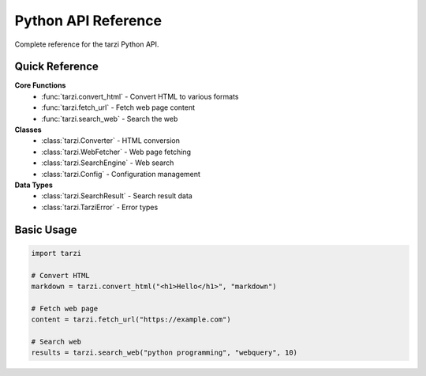 Python API Reference
====================

Complete reference for the tarzi Python API.

Quick Reference
---------------

**Core Functions**
   - :func:`tarzi.convert_html` - Convert HTML to various formats
   - :func:`tarzi.fetch_url` - Fetch web page content
   - :func:`tarzi.search_web` - Search the web

**Classes**
   - :class:`tarzi.Converter` - HTML conversion
   - :class:`tarzi.WebFetcher` - Web page fetching
   - :class:`tarzi.SearchEngine` - Web search
   - :class:`tarzi.Config` - Configuration management

**Data Types**
   - :class:`tarzi.SearchResult` - Search result data
   - :class:`tarzi.TarziError` - Error types

Basic Usage
-----------

.. code-block:: python

   import tarzi

   # Convert HTML
   markdown = tarzi.convert_html("<h1>Hello</h1>", "markdown")

   # Fetch web page
   content = tarzi.fetch_url("https://example.com")

   # Search web
   results = tarzi.search_web("python programming", "webquery", 10) 